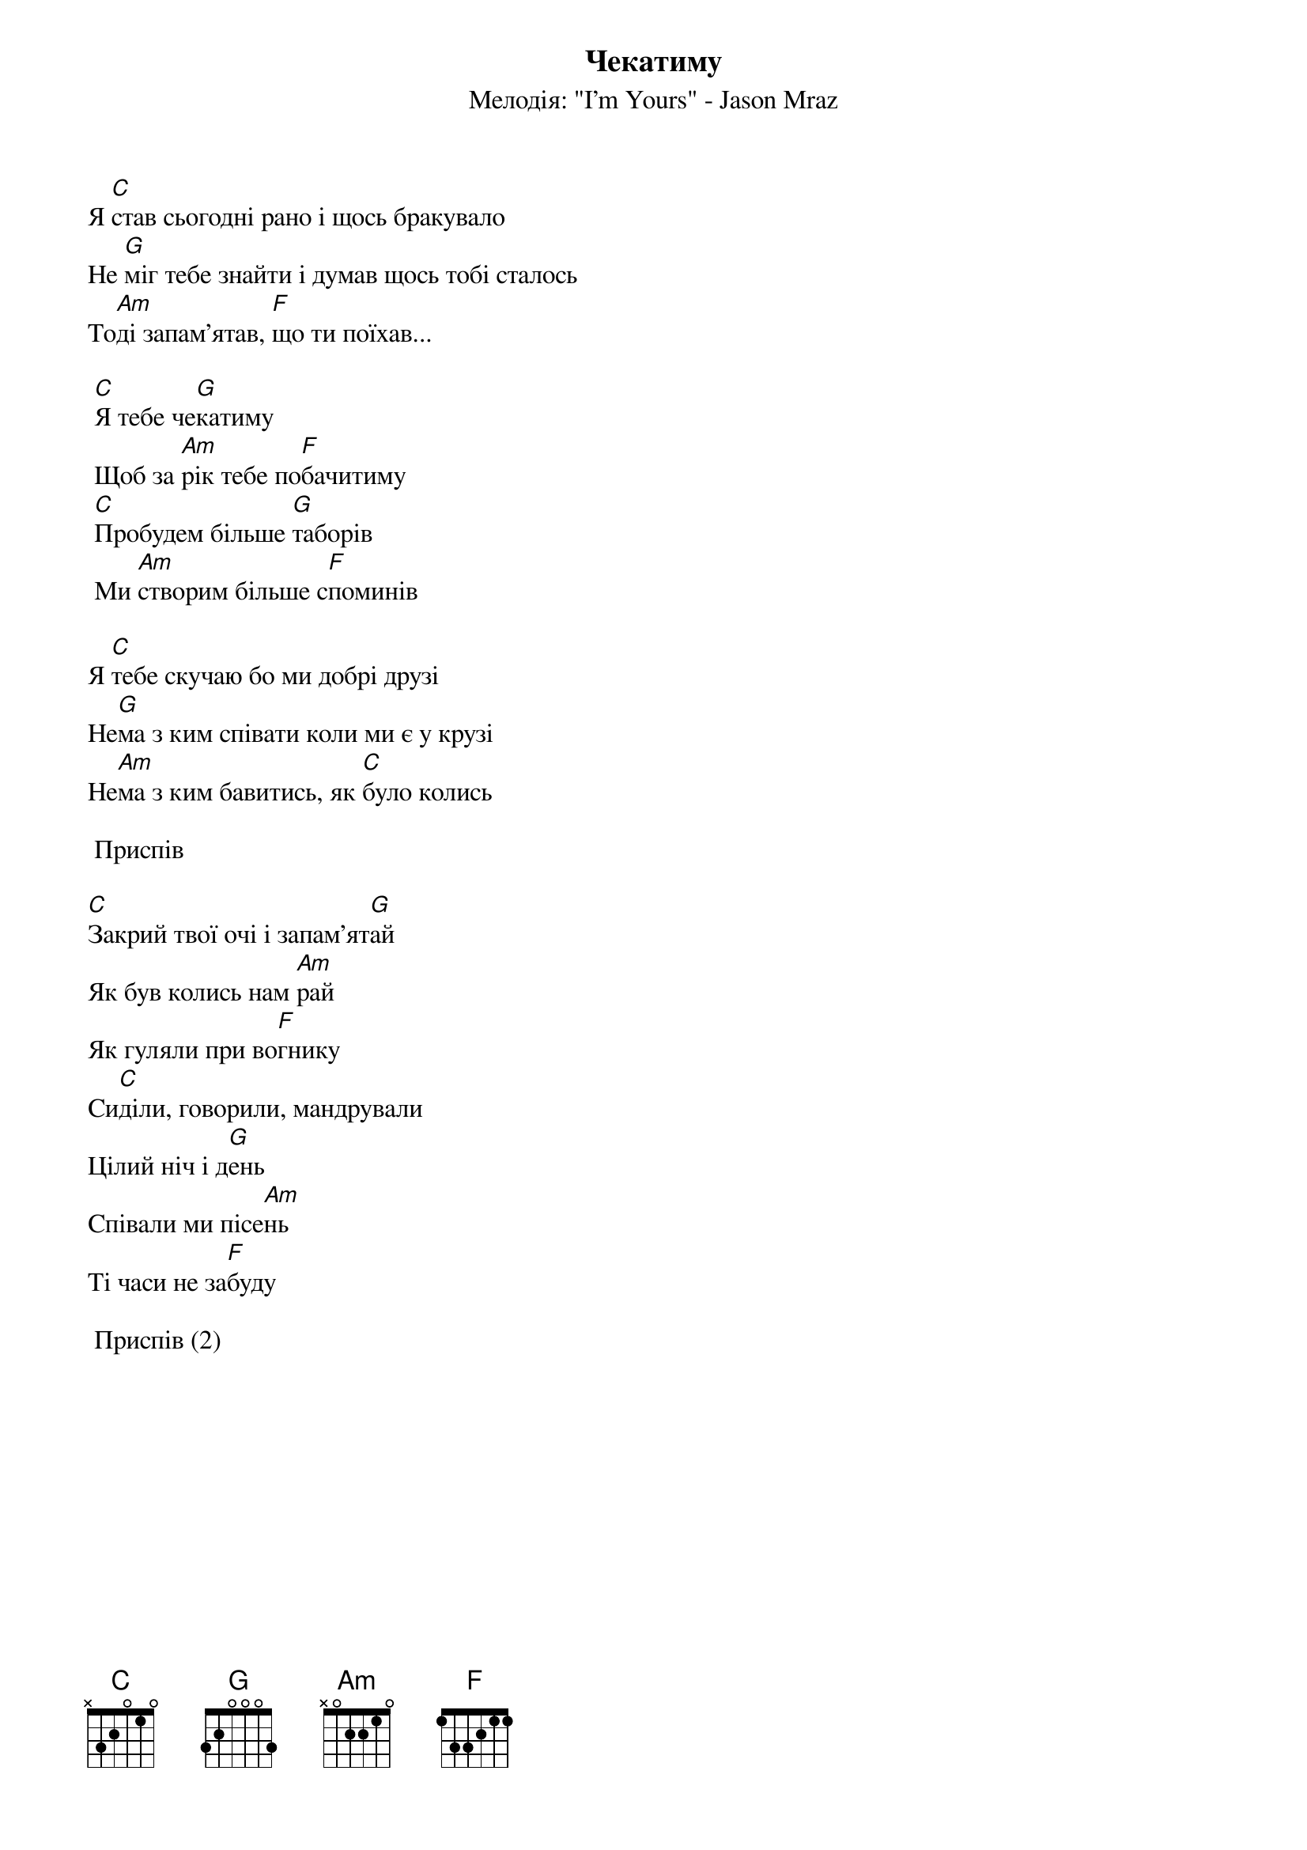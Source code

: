 ## Saved from WIKISPIV.com
{title: Чекатиму}
{subtitle: Мелодія: "I'm Yours" - Jason Mraz}

Я [C]став сьогодні рано і щось бракувало
Не [G]міг тебе знайти і думав щось тобі сталось
То[Am]ді запам'ятав, [F]що ти поїхав...
 
	[C]Я тебе че[G]катиму
	Щоб за [Am]рік тебе по[F]бачитиму
	[C]Пробудем більше [G]таборів
	Ми [Am]створим більше с[F]поминів
 
Я [C]тебе скучаю бо ми добрі друзі
Не[G]ма з ким співати коли ми є у крузі
Не[Am]ма з ким бавитись, як [C]було колись
 
	<bold>Приспів</bold>
 
[C]Закрий твої очі і запам'ят[G]ай
Як був колись нам [Am]рай
Як гуляли при во[F]гнику
Си[C]діли, говорили, мандрували
Цілий ніч і д[G]ень
Співали ми пісе[Am]нь
Ті часи не за[F]буду
 
	<bold>Приспів (2)</bold>